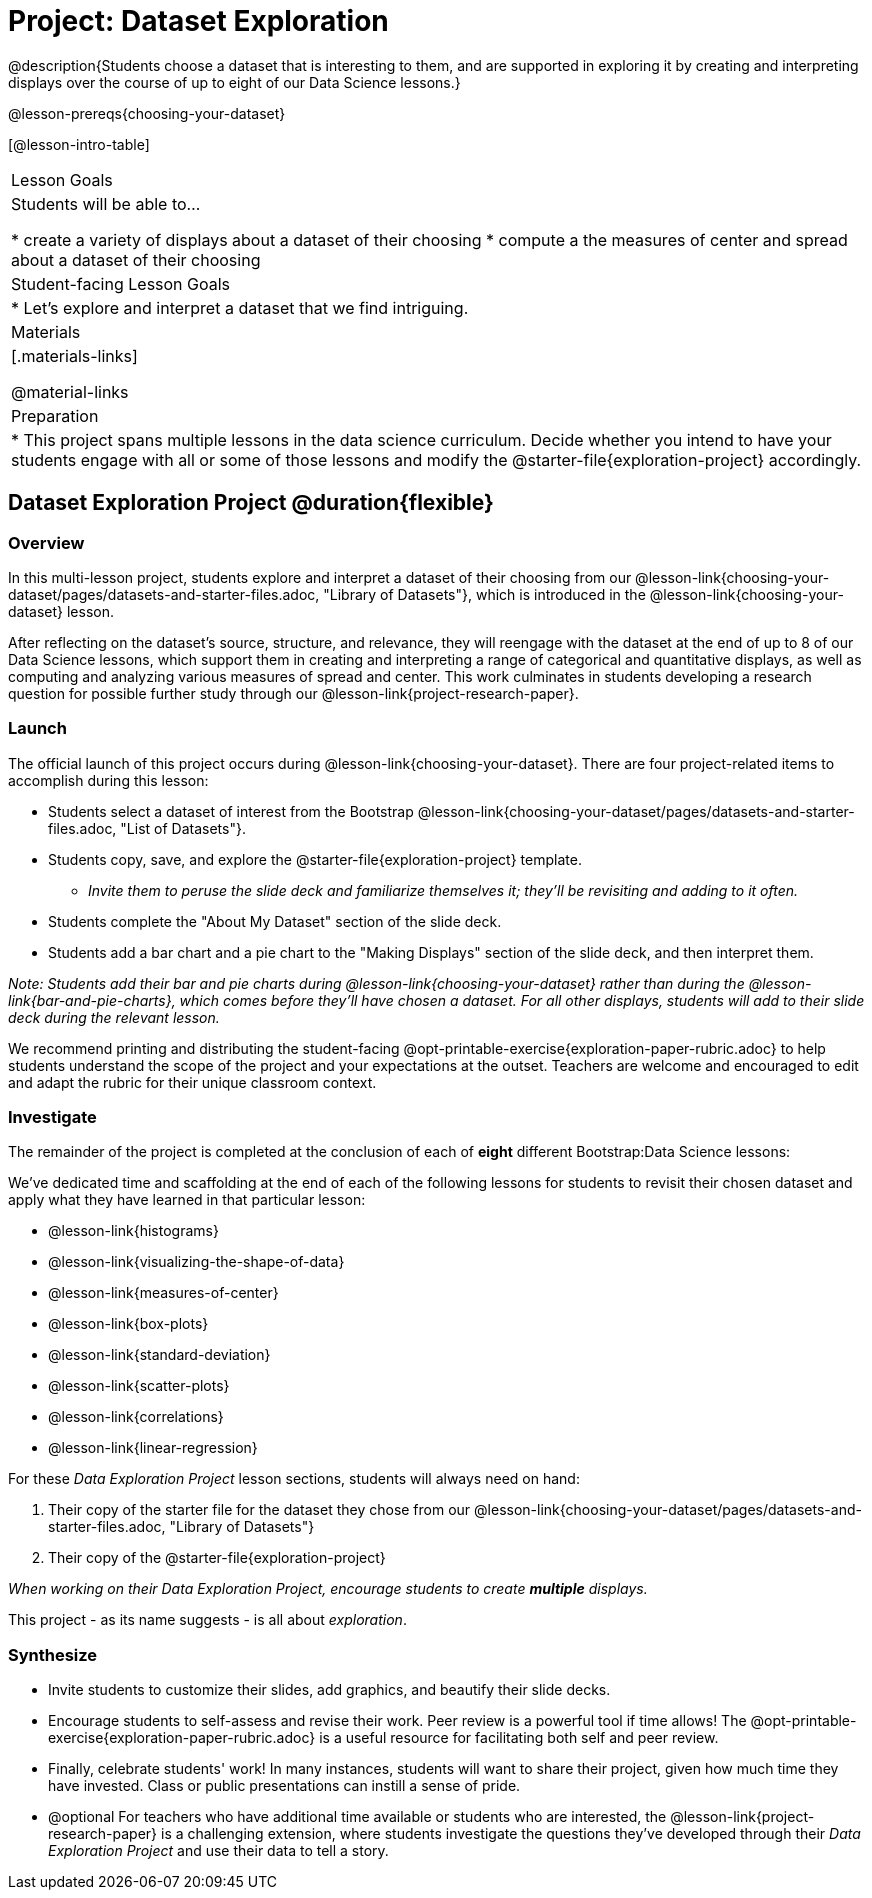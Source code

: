 = Project: Dataset Exploration

@description{Students choose a dataset that is interesting to them, and are supported in exploring it by creating and interpreting displays over the course of up to eight of our Data Science lessons.}

@lesson-prereqs{choosing-your-dataset}


[@lesson-intro-table]
|===
| Lesson Goals
| Students will be able to...

* create a variety of displays about a dataset of their choosing
* compute a the measures of center and spread about a dataset of their choosing

| Student-facing Lesson Goals
|

* Let's explore and interpret a dataset that we find intriguing.

| Materials
|[.materials-links]

@material-links

| Preparation
|
* This project spans multiple lessons in the data science curriculum. Decide whether you intend to have your students engage with all or some of those lessons and modify the @starter-file{exploration-project} accordingly.

|===

== Dataset Exploration Project  @duration{flexible}

=== Overview

In this multi-lesson project, students explore and interpret a dataset of their choosing from our @lesson-link{choosing-your-dataset/pages/datasets-and-starter-files.adoc, "Library of Datasets"}, which is introduced in the @lesson-link{choosing-your-dataset} lesson.

After reflecting on the dataset's source, structure, and relevance, they will reengage with the dataset at the end of up to 8 of our Data Science lessons, which support them in creating and interpreting a range of categorical and quantitative displays, as well as computing and analyzing various measures of spread and center. This work culminates in students developing a research question for possible further study through our @lesson-link{project-research-paper}.

=== Launch

The official launch of this project occurs during @lesson-link{choosing-your-dataset}. There are four project-related items to accomplish during this lesson:

[.lesson-instruction]
--
- Students select a dataset of interest from the Bootstrap @lesson-link{choosing-your-dataset/pages/datasets-and-starter-files.adoc, "List of Datasets"}.

- Students copy, save, and explore the @starter-file{exploration-project} template.
** _Invite them to peruse the slide deck and familiarize themselves it; they'll be revisiting and adding to it often._

- Students complete the "About My Dataset" section of the slide deck.

- Students add a bar chart and a pie chart to the "Making Displays" section of the slide deck, and then interpret them.
--

_Note: Students add their bar and pie charts during @lesson-link{choosing-your-dataset} rather than during the @lesson-link{bar-and-pie-charts}, which comes before they'll have chosen a dataset. For all other displays, students will add to their slide deck during the relevant lesson._

We recommend printing and distributing the student-facing @opt-printable-exercise{exploration-paper-rubric.adoc} to help students understand the scope of the project and your expectations at the outset. Teachers are welcome and encouraged to edit and adapt the rubric for their unique classroom context.

=== Investigate

The remainder of the project is completed at the conclusion of each of *eight* different Bootstrap:Data Science lessons: 

[.lesson-instruction]
--
We've dedicated time and scaffolding at the end of each of the following lessons for students to revisit their chosen dataset and apply what they have learned in that particular lesson:

- @lesson-link{histograms} 
- @lesson-link{visualizing-the-shape-of-data} 
- @lesson-link{measures-of-center} 
- @lesson-link{box-plots} 
- @lesson-link{standard-deviation}
- @lesson-link{scatter-plots} 
- @lesson-link{correlations} 
- @lesson-link{linear-regression}

For these _Data Exploration Project_ lesson sections, students will always need on hand: 

. Their copy of the starter file for the dataset they chose from our @lesson-link{choosing-your-dataset/pages/datasets-and-starter-files.adoc, "Library of Datasets"} 

. Their copy of the @starter-file{exploration-project}

--

_When working on their Data Exploration Project, encourage students to create *multiple* displays._ 

This project - as its name suggests - is all about _exploration_. 

=== Synthesize

* Invite students to customize their slides, add graphics, and beautify their slide decks.

* Encourage students to self-assess and revise their work. Peer review is a powerful tool if time allows! The @opt-printable-exercise{exploration-paper-rubric.adoc} is a useful resource for facilitating both self and peer review.

* Finally, celebrate students' work! In many instances, students will want to share their project, given how much time they have invested. Class or public presentations can instill a sense of pride.

* @optional For teachers who have additional time available or students who are interested, the @lesson-link{project-research-paper} is a challenging extension, where students investigate the questions they've developed through their _Data Exploration Project_ and use their data to tell a story.